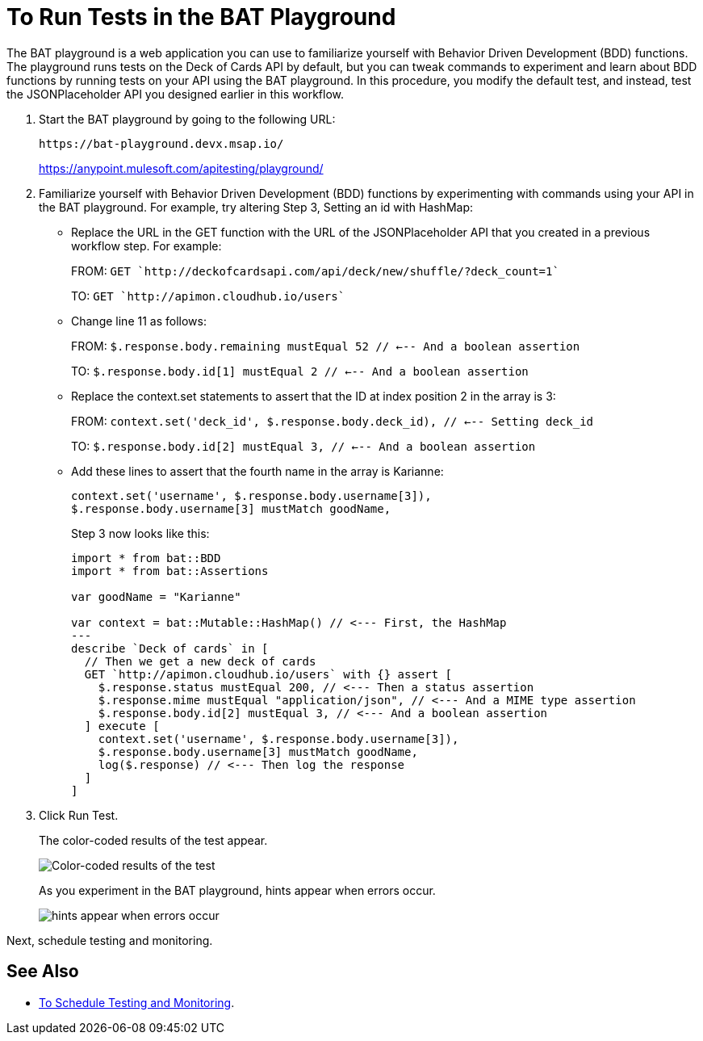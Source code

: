 = To Run Tests in the BAT Playground
:imagesdir: ./_images

The BAT playground is a web application you can use to familiarize yourself with Behavior Driven Development (BDD) functions. The playground runs tests on the Deck of Cards API by default, but you can tweak commands to experiment and learn about BDD functions by running tests on your API using the BAT playground. In this procedure, you modify the default test, and instead, test the JSONPlaceholder API you designed earlier in this workflow.

. Start the BAT playground by going to the following URL:
+
`+https://bat-playground.devx.msap.io/+`
+
https://anypoint.mulesoft.com/apitesting/playground/
+
. Familiarize yourself with Behavior Driven Development (BDD) functions by experimenting with commands using your API in the BAT playground. For example, try altering Step 3, Setting an id with HashMap:
* Replace the URL in the GET function with the URL of the JSONPlaceholder API that you created in a previous workflow step. For example:
+
FROM: `GET `http://deckofcardsapi.com/api/deck/new/shuffle/?deck_count=1``
+
TO: `GET `http://apimon.cloudhub.io/users``
+
* Change line 11 as follows:
+
FROM: `$.response.body.remaining mustEqual 52 // <--- And a boolean assertion`
+
TO: `$.response.body.id[1] mustEqual 2 // <--- And a boolean assertion`
* Replace the context.set statements to assert that the ID at index position 2 in the array is 3:
+
FROM: `context.set('deck_id', $.response.body.deck_id), // <--- Setting deck_id`
+
TO: `$.response.body.id[2] mustEqual 3, // <--- And a boolean assertion`
+
* Add these lines to assert that the fourth name in the array is Karianne:
+
----
context.set('username', $.response.body.username[3]),
$.response.body.username[3] mustMatch goodName,
----
+
Step 3 now looks like this:
+
----
import * from bat::BDD
import * from bat::Assertions

var goodName = "Karianne"

var context = bat::Mutable::HashMap() // <--- First, the HashMap
---
describe `Deck of cards` in [
  // Then we get a new deck of cards
  GET `http://apimon.cloudhub.io/users` with {} assert [
    $.response.status mustEqual 200, // <--- Then a status assertion
    $.response.mime mustEqual "application/json", // <--- And a MIME type assertion
    $.response.body.id[2] mustEqual 3, // <--- And a boolean assertion
  ] execute [
    context.set('username', $.response.body.username[3]),
    $.response.body.username[3] mustMatch goodName,
    log($.response) // <--- Then log the response
  ]
]
----
+
. Click Run Test.
+
The color-coded results of the test appear.
+
image:bat-playground-modified.png[Color-coded results of the test]
+
As you experiment in the BAT playground, hints appear when errors occur.
+
image:bat-playground-hints.png[hints appear when errors occur]

Next, schedule testing and monitoring.

== See Also

* link:/design-center/v/1.0/bat-schedule-test-task[To Schedule Testing and Monitoring].
